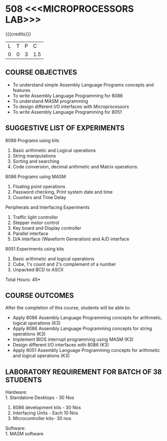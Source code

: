 * 508 <<<MICROPROCESSORS LAB>>>
:properties:
:author: Dr. K. R. Sarath Chandran and Ms.S.Angel Deborah
:date: 9.03.2021(Revision1 with COs)/29.3.2021 (Changes highlighted), 13.06.2021 (CO-PO mapping updated)
:end:

{{{credits}}}
| L | T | P |   C |
| 0 | 0 | 3 | 1.5 |

** R2021 CHANGES :noexport:
1. Serial interface dropped
2. Waveform generation clubbed with D/A interface
3. Square program in 8051 is dropped
4. 1's count is introduced in 8051
   

#+startup: showall

** CO PO MAPPING :noexport:
#+NAME: co-po-mapping
|                |    | PO1 | PO2 | PO3 | PO4 | PO5 | PO6 | PO7 | PO8 | PO9 | PO10 | PO11 | PO12 | PSO1 | PSO2 | PSO3 |
|                |    |  K3 |  K4 |  K5 |  K5 |  K6 |   - |   - |   - |   - |    - |    - |    - |   K5 |   K3 |   K6 |
| CO1            | K3 |   3 |   3 |   2 |   1 |   0 |   0 |   0 |   1 |   3 |    3 |    0 |    0 |    3 |    2 |    1 |
| CO2            | K3 |   3 |   3 |   2 |   1 |   0 |   0 |   0 |   1 |   3 |    3 |    0 |    0 |    3 |    2 |    1 |
| CO3            | K3 |   3 |   3 |   3 |   1 |   2 |   0 |   0 |   1 |   3 |    3 |    0 |    0 |    3 |    2 |    1 |
| CO4            | K3 |   2 |   3 |   3 |   2 |   0 |   0 |   0 |   1 |   3 |    3 |    0 |    1 |    3 |    3 |    1 |
| CO5            | K3 |   3 |   3 |   2 |   1 |   0 |   0 |   0 |   1 |   3 |    3 |    0 |    1 |    3 |    2 |    1 |
| Score          |    |  14 |  15 |  12 |   6 |   2 |   0 |   0 |   5 |  15 |   15 |    0 |    2 |   15 |   11 |    5 |
| Course Mapping |    |   3 |   3 |   3 |   2 |   1 |   0 |   0 |   1 |   3 |    3 |    0 |    1 |    3 |    3 |    1 |


** COURSE OBJECTIVES
- To understand simple Assembly Language Programs concepts and features
- To write Assembly Language Programming for 8086  
- To understand MASM programming
- To design different I/O interfaces with Microprocessors
- To write Assembly Language Programming for 8051

** SUGGESTIVE LIST OF EXPERIMENTS
8086 Programs using kits 
1. Basic arithmetic and Logical operations
2. String manipulations
3. Sorting and searching
4. Code conversion, decimal arithmetic and Matrix operations.

8086 Programs using MASM
5. Floating point operations
6. Password checking, Print system date and time
7. Counters and Time Delay

Peripherals and Interfacing Experiments
8. Traffic light controller
9. Stepper motor control
10. Key board and Display controller
11. Parallel interface
12. D/A interface (Waveform Generation) and A/D interface

8051 Experiments using kits
13. Basic arithmetic and logical operations
14. Cube, 1's count and 2‘s complement of a number
15. Unpacked BCD to ASCII


\hfill *Total Hours: 45*

** COURSE OUTCOMES
After the completion of this course, students will be able to: 
- Apply 8086 Assembly Language Programming concepts for arithmetic, logical operations (K3)
- Apply 8086 Assembly Language Programming concepts for string operations (K3)
- Implement BIOS interrupt programming using MASM (K3)
- Design different I/O interfaces with 8086 (K3)
- Apply 8051 Assembly Language Programming concepts for arithmetic and logical operations (K3)


** LABORATORY REQUIREMENT FOR BATCH OF 38 STUDENTS
Hardware:\\
1. Standalone Desktops - 30 Nos
2. 8086 development kits - 30 Nos
3. Interfacing Units - Each 10 Nos
4. Microcontroller kits- 30 nos

Software:\\
1. MASM software
